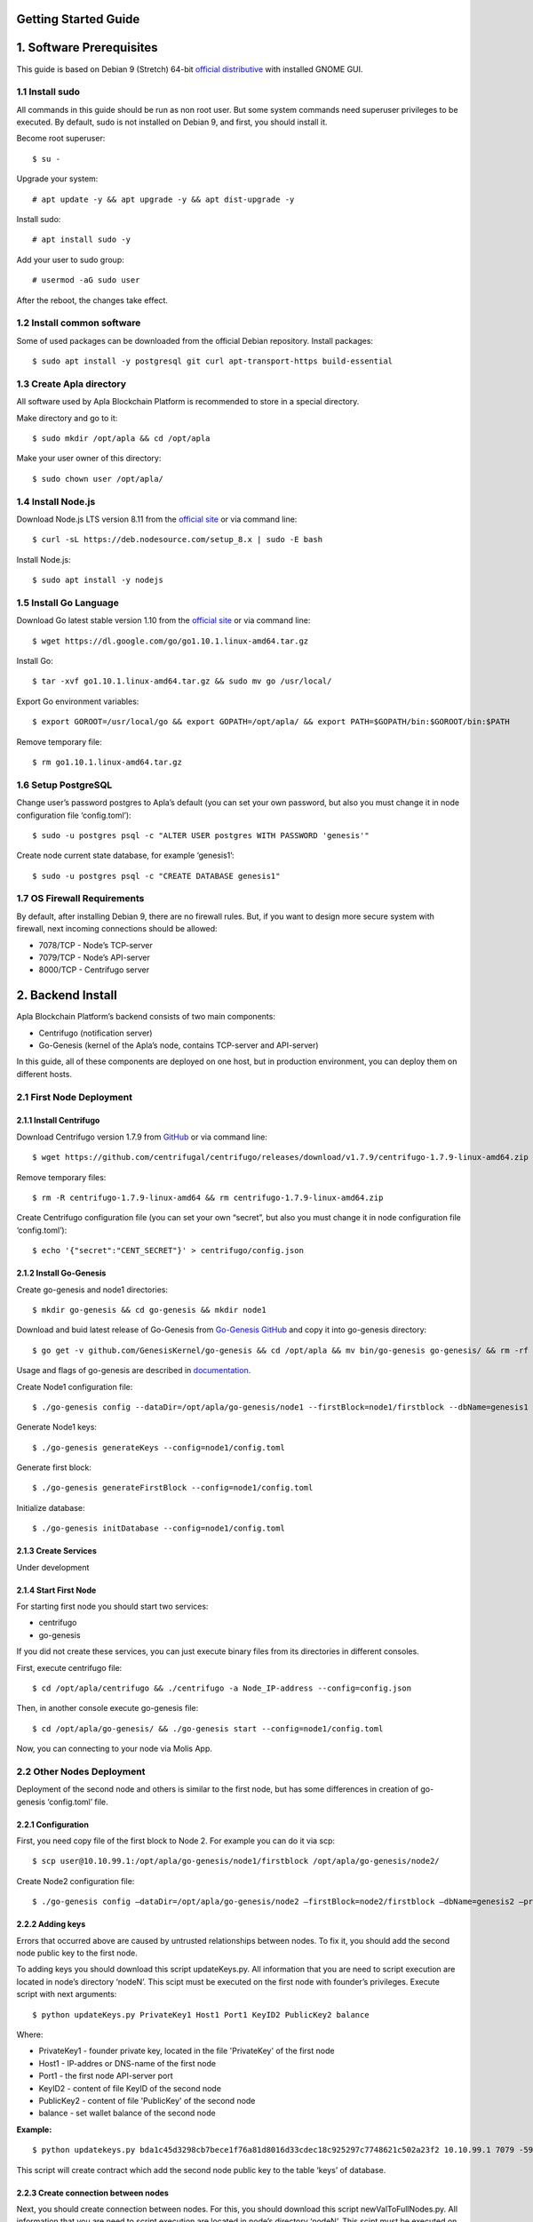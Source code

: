 Getting Started Guide
=====================

1. Software Prerequisites
=========================

This guide is based on Debian 9 (Stretch) 64-bit `official distributive <https://www.debian.org/CD/http-ftp/#stable>`_ with installed GNOME GUI.

1.1 Install sudo
----------------

All commands in this guide should be run as non root user. But some system commands need superuser privileges to be executed. By default, sudo is not installed on Debian 9, and first, you should install it.

Become root superuser:

::

   $ su - 

Upgrade your system:

::

   # apt update -y && apt upgrade -y && apt dist-upgrade -y

Install sudo:

::

   # apt install sudo -y

Add your user to sudo group:

::

   # usermod -aG sudo user

After the reboot, the changes take effect.

1.2 Install common software
---------------------------

Some of used packages can be downloaded from the official Debian repository. Install packages:

::

   $ sudo apt install -y postgresql git curl apt-transport-https build-essential

1.3 Create Apla directory
-------------------------

All software used by Apla Blockchain Platform is recommended to store in a special directory.

Make directory and go to it:

::

   $ sudo mkdir /opt/apla && cd /opt/apla

Make your user owner of this directory:

::

   $ sudo chown user /opt/apla/

1.4 Install Node.js
-------------------

Download Node.js LTS version 8.11 from the `official site <https://nodejs.org/en/download/>`_ or via command line:

::

   $ curl -sL https://deb.nodesource.com/setup_8.x | sudo -E bash

Install Node.js:

::

   $ sudo apt install -y nodejs

1.5 Install Go Language
-----------------------

Download Go latest stable version 1.10 from the `official site <https://golang.org/dl/>`_ or via command line:

::

   $ wget https://dl.google.com/go/go1.10.1.linux-amd64.tar.gz

Install Go:

::

   $ tar -xvf go1.10.1.linux-amd64.tar.gz && sudo mv go /usr/local/

Export Go environment variables:

::

   $ export GOROOT=/usr/local/go && export GOPATH=/opt/apla/ && export PATH=$GOPATH/bin:$GOROOT/bin:$PATH

Remove temporary file:

::

   $ rm go1.10.1.linux-amd64.tar.gz

1.6 Setup PostgreSQL
--------------------

Change user’s password postgres to Apla’s default (you can set your own password, but also you must change it in node configuration file ‘config.toml’):

::

   $ sudo -u postgres psql -c "ALTER USER postgres WITH PASSWORD 'genesis'"

Create node current state database, for example ‘genesis1’:

::

   $ sudo -u postgres psql -c "CREATE DATABASE genesis1"

1.7 OS Firewall Requirements
----------------------------

By default, after installing Debian 9, there are no firewall rules. But, if you want to design more secure system with firewall, next incoming connections should be allowed:

- 7078/TCP - Node’s TCP-server 
- 7079/TCP - Node’s API-server 
- 8000/TCP - Centrifugo server

2. Backend Install
==================

Apla Blockchain Platform’s backend consists of two main components:

- Centrifugo (notification server)
- Go-Genesis (kernel of the Apla’s node, contains TCP-server and API-server)

In this guide, all of these components are deployed on one host, but in production environment, you can deploy them on different hosts.

2.1 First Node Deployment
-------------------------

2.1.1 Install Centrifugo
~~~~~~~~~~~~~~~~~~~~~~~~

Download Centrifugo version 1.7.9 from `GitHub <https://github.com/centrifugal/centrifugo/releases/>`_ or via command line:

::

   $ wget https://github.com/centrifugal/centrifugo/releases/download/v1.7.9/centrifugo-1.7.9-linux-amd64.zip && unzip centrifugo-1.7.9-linux-amd64.zip && mkdir centrifugo && mv centrifugo-1.7.9-linux-amd64/* centrifugo/

Remove temporary files:

::

   $ rm -R centrifugo-1.7.9-linux-amd64 && rm centrifugo-1.7.9-linux-amd64.zip

Create Centrifugo configuration file (you can set your own “secret”, but also you must change it in node configuration file ‘config.toml’):

::

   $ echo '{"secret":"CENT_SECRET"}' > centrifugo/config.json

2.1.2 Install Go-Genesis
~~~~~~~~~~~~~~~~~~~~~~~~

Create go-genesis and node1 directories:

::

   $ mkdir go-genesis && cd go-genesis && mkdir node1

Download and buid latest release of Go-Genesis from `Go-Genesis GitHub <https://github.com/GenesisKernel/go-genesis/releases/>`_ and copy it into go-genesis directory:

::

   $ go get -v github.com/GenesisKernel/go-genesis && cd /opt/apla && mv bin/go-genesis go-genesis/ && rm -rf bin/ && rm -rf src/

Usage and flags of go-genesis are described in `documentation <http://genesiskernel.readthedocs.io/en/latest/>`_.

Create Node1 configuration file:

::

   $ ./go-genesis config --dataDir=/opt/apla/go-genesis/node1 --firstBlock=node1/firstblock --dbName=genesis1 --privateBlockchain=true --centSecret="CENT_SECRET" --centUrl=http://localhost:8000 --httpHost=10.10.99.1 --tcpHost=10.10.99.1

Generate Node1 keys:

::

   $ ./go-genesis generateKeys --config=node1/config.toml

Generate first block:

::

   $ ./go-genesis generateFirstBlock --config=node1/config.toml

Initialize database:

::

   $ ./go-genesis initDatabase --config=node1/config.toml

2.1.3 Create Services
~~~~~~~~~~~~~~~~~~~~~

Under development

2.1.4 Start First Node
~~~~~~~~~~~~~~~~~~~~~~

For starting first node you should start two services:

- centrifugo
- go-genesis

If you did not create these services, you can just execute binary files from its directories in different consoles.

First, execute centrifugo file:

::

   $ cd /opt/apla/centrifugo && ./centrifugo -a Node_IP-address --config=config.json

Then, in another console execute go-genesis file:

::

   $ cd /opt/apla/go-genesis/ && ./go-genesis start --config=node1/config.toml

Now, you can connecting to your node via Molis App.

2.2 Other Nodes Deployment
--------------------------

Deployment of the second node and others is similar to the first node, but has some differences in creation of go-genesis ‘config.toml’ file.

2.2.1 Configuration
~~~~~~~~~~~~~~~~~~~

First, you need copy file of the first block to Node 2. For example you can do it via scp:

::

   $ scp user@10.10.99.1:/opt/apla/go-genesis/node1/firstblock /opt/apla/go-genesis/node2/

Create Node2 configuration file: 

::

$ ./go-genesis config –dataDir=/opt/apla/go-genesis/node2 –firstBlock=node2/firstblock –dbName=genesis2 –privateBlockchain=true –centSecret=“CENT_SECRET” –centUrl=http://localhost:8000 –httpHost=10.10.99.2

2.2.2 Adding keys
~~~~~~~~~~~~~~~~~

Errors that occurred above are caused by untrusted relationships between nodes. To fix it, you should add the second node public key to the first node.

To adding keys you should download this script updateKeys.py. All information that you are need to script execution are located in node’s directory ‘nodeN’. This scipt must be executed on the first node with founder’s privileges. Execute script with next arguments:

::

   $ python updateKeys.py PrivateKey1 Host1 Port1 KeyID2 PublicKey2 balance

Where:

- PrivateKey1 - founder private key, located in the file 'PrivateKey' of the first node 
- Host1 - IP-addres or DNS-name of the first node 
- Port1 - the first node API-server port
- KeyID2 - content of file KeyID of the second node
- PublicKey2 - content of file 'PublicKey' of the second node
- balance - set wallet balance of the second node

**Example:**

::

   $ python updatekeys.py bda1c45d3298cb7bece1f76a81d8016d33cdec18c925297c7748621c502a23f2 10.10.99.1 7079 -5910245696104921893 1812246837170b6df8609fd9d846a0984f4e5b3ee9037717e39dc38c82ea1a8e528c9e6f6acdc06b2a33f228c4d2649005bde47af857f3f756aaf64d3f1648dd 1000000000000000000000

This script will create contract which add the second node public key to the table ‘keys’ of database.

2.2.3 Create connection between nodes
~~~~~~~~~~~~~~~~~~~~~~~~~~~~~~~~~~~~~

Next, you should create connection between nodes. For this, you should download this script newValToFullNodes.py. All information that you are need to script execution are located in node’s directory ‘nodeN’. This scipt must be executed on the first node with founder’s privileges. Execute script with next arguments:

::

   $ python newValToFullNodes.py PrivateKey1 Host1 Port1 'NewValue'

Where:

- PrivateKey1 - founder private key, located in the file PrivateKey of the first node
- Host1 - IP-addres or DNS-name of the first node
- Port1 - the first node API-server port
- NewValue - new value of Full_Nodes parameter

Argument **NewValue** must be written in json format:

::

   [
    {
     "tcp_address":"Host1:tcpPort1", 
     "api_address":"http://Host1:httpPort1", 
     "key_id":"KeyID1", 
     "public_key":"NodePubKey1"
    },
    {
     "tcp_address":"Host2:tcpPort2", 
     "api_address":"http://Host2:httpPort2", 
     "key_id":"KeyID2", 
     "public_key":"NodePubKey2"
    },
    {
     "tcp_address":"HostN:tcpPortN", 
     "api_address":"http://HostN:httpPortN", 
     "key_id":"KeyIDN", 
     "public_key":"NodePubKeyN"
    }
   ]

Where: 

- Host1 - IP-addres or DNS-name of the first node 
- tcpPort1 - the first node TCP-server port 
- httpPort1 - the first node API-server port 
- KeyID1 - content of file KeyID of the first node 
- NodePubKey1 - content of file NodePublicKey of the first node 
- Host2 - IP-addres or DNS-name of the second node 
- tcpPort2 - the second node TCP-server port
- httpPort2 - the second node API-server port 
- KeyID2 - content of file KeyID of the second node 
- NodePubKey2 - content of file NodePublicKey of the second node 
- HostN - IP-addres or DNS-name of node N 
- tcpPortN - node N TCP-server port
- httpPortN - node N API-server port
- KeyIDN - content of file KeyID of node N
- NodePubKeyN - content of file NodePublicKey of node N

**Example:**

::

   $ python newValToFullNodes.py bda1c45d3298cb7bece1f76a81d8016d33cdec18c925297c7748621c502a23f2 10.10.99.1 7079 '[{"tcp_address":"10.10.99.1:7078","api_address":"http://10.10.99.1:7079","key_id":"5541394763743537703","public_key":"d26824d0e94894bae9e983e7a386a1c9e4f609990d4b635b6926b52c831d6ec28b95f75acf0c9d10ee96afc0dd02617f08fea225706f0e502d5fe26587023e3b"},{"tcp_address":"10.10.99.2:7078","api_address":"http://10.10.99.2:7079","key_id":"6404048169476933259","public_key":"afd9ed260ec65a2a294794285ad40c5edc219e3be2455a044e2444111b8525815b224fdb369aa17307434d0e6aca8f9c959f823756baeb9ccb105f96f996bf11" }, {"tcp_address":"10.10.99.3:7078","api_address":"http://10.10.99.3:7079","key_id":"-5910245696104921893","public_key":"254c38cd6d9f47ffc42a8d178bb47f9a0cbc46ec6ef4d972c05146bfe87a8da03cb3450b71b2a724fdb2184163ae91023931c9fe5f148f0bdceeeefc5a16fe58"}]'

Now, all nodes are connected to each other.

3. Frontend Install
===================

To work with the system you should build and use frontend Molis client.

3.2 Build Molis App
-------------------

For building Molis application you need install Yarn package manager. Download Yarn version 1.6.0 from `GitHub <https://github.com/yarnpkg/yarn/releases>`_ or via command line:

::

   $ cd /opt/apla &&  wget https://github.com/yarnpkg/yarn/releases/download/v1.6.0/yarn_1.6.0_all.deb

Install Yarn:

::

   $ sudo dpkg -i yarn_1.6.0_all.deb && rm yarn_1.6.0_all.deb

Download latest release of Genesis-Front (Molis) from
`GitHub <https://github.com/GenesisKernel/genesis-front>`_ via git:

::

   $ git clone https://github.com/GenesisKernel/genesis-front.git

Install Genesis-Front dependencies via Yarn:

::

   $ cd genesis-front/ && yarn install

Molis client can be build via three technical implementations: - Desktop
Application - Web Application - Mobile Application

3.2.1 Build Molis Desktop App
~~~~~~~~~~~~~~~~~~~~~~~~~~~~~

Create settings.json file which contains connections information about
full nodes:

::

   $ cp public/settings.json.dist public/settings.json

Edit settings.json file by any text editor and add required settings in
next format:

::

   http://Node_IP-address:Node_HTTP-Port

**Example** settings.json for three nodes:

::

   {
       "fullNodes": [
           "http://10.10.99.1:7079",
           "http://10.10.99.2:7079",
           "http://10.10.99.3:7079"
       ]
   }

Build desktop app by Yarn:

::

   $ cd /opt/apla/genesis-front && yarn build-desktop

Then desktop app must be packed to the AppImage:

::

   $ yarn release --publish never –l

After that, your application will be ready to use, but its connection settings can not be changed in the future. If these settings will change, you must build a new version of the application.

3.2.2 Build Molis Web App
~~~~~~~~~~~~~~~~~~~~~~~~~

Create settings.json file as its described in Build Molis Desktop App section.

Build web app:

::

   $ cd /opt/apla/genesis-front/ && yarn build

After building, redistributable files will be placed to the ‘/build’
directory. You can serve it with any web-server of your choice.
Settings.json file must be also placed there. It is woth noting that you
shouldn’t buld your application again if your connection settings will
change. Just edit settings.json file and restart web-server.

For development or testing purposes you can simple build Yarn’s
web-server:

::

   $ sudo yarn global add serve && serve -s build

After this, your Molis Web App will be accessed at: ht​tp://localhost:5000

3.3.3 Build Molis Mobile App
~~~~~~~~~~~~~~~~~~~~~~~~~~~~

Under development

4. Launching
============

After building Molis App, you can obtain access to the system by
selected user.

4.1 Login as Founder
--------------------

To obtain system administrator rights on your ecosystem, you should
login as ecosystem founder (Node 1 founder). To do this, first, you must
obtain the private key of the founder that was generated during the
installation of the node. This key contains in the ‘PrivateKey’ file,
located in node configuration directory (in this guide it is located in
directory ‘/node1’).

Next, in the Molis client in account options you should choose item
‘Import existing key’.

In next window, Import account, you should copy your founder’s private
key in field of account seed and set new founder password.

Now, in accounts list you can see your founder’s account.

4.2 Create wallet
-----------------

To create wallet, in the Molis client in account options you should
choose item ‘Generate new key’.

Invent new account seed phrase or generate it and set new user password.

Now, in accounts list you can see your user’s account.
